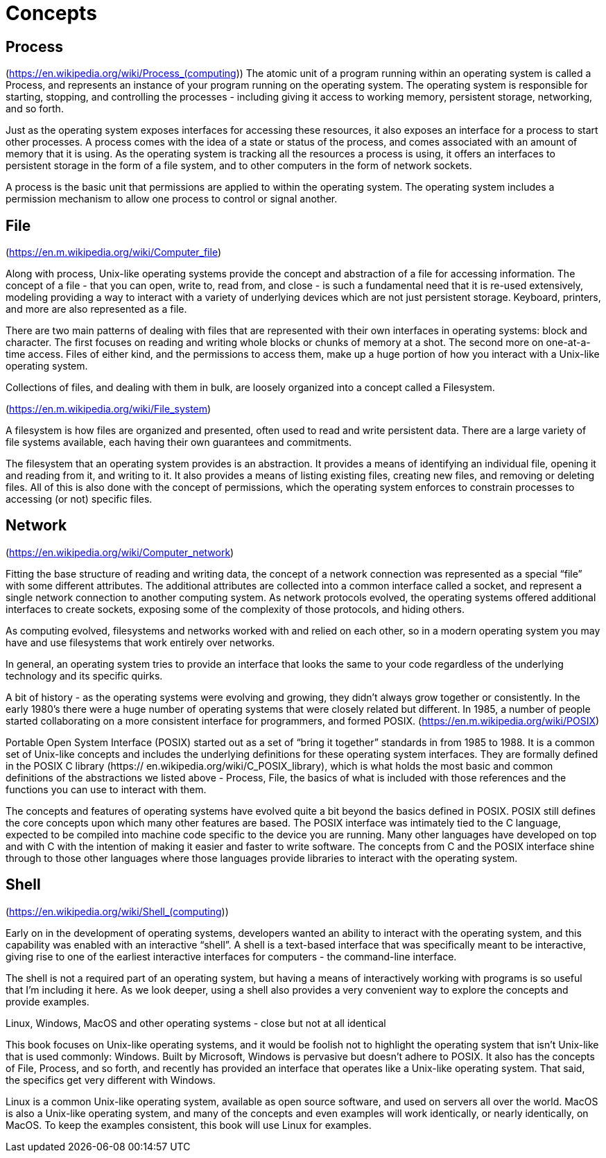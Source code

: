 = Concepts

== Process

(https://en.wikipedia.org/wiki/Process_(computing))
The atomic unit of a program running within an operating system is called a
Process, and represents an instance of your program running on the operating
system. The operating system is responsible for starting, stopping, and
controlling the processes - including giving it access to working memory,
persistent storage, networking, and so forth.

Just as the operating system exposes interfaces for accessing these resources,
it also exposes an interface for a process to start other processes. A process
comes with the idea of a state or status of the process, and comes associated
with an amount of memory that it is using. As the operating system is tracking
all the resources a process is using, it offers an interfaces to persistent
storage in the form of a file system, and to other computers in the form of
network sockets.

A process is the basic unit that permissions are applied to within the
operating system. The operating system includes a permission mechanism to allow
one process to control or signal another.

== File
(https://en.m.wikipedia.org/wiki/Computer_file)

Along with process, Unix-like operating systems provide the concept and
abstraction of a file for accessing information. The concept of a file - that
you can open, write to, read from, and close - is such a fundamental need that
it is re-used extensively, modeling providing a way to interact with a variety
of underlying devices which are not just persistent storage. Keyboard,
printers, and more are also represented as a file.

There are two main patterns of dealing with files that are represented with
their own interfaces in operating systems: block and character. The first
focuses on reading and writing whole blocks or chunks of memory at a shot. The
second more on one-at-a-time access. Files of either kind, and the permissions
to access them, make up a huge portion of how you interact with a Unix-like
operating system.

Collections of files, and dealing with them in bulk, are loosely organized into
a concept called a Filesystem.

(https://en.m.wikipedia.org/wiki/File_system)

A filesystem is how files are organized and presented, often used to read and
write persistent data. There are a large variety of file systems available,
each having their own guarantees and commitments.

The filesystem that an operating system provides is an abstraction. It provides
a means of identifying an individual file, opening it and reading from it, and
writing to it. It also provides a means of listing existing files, creating new
files, and removing or deleting files. All of this is also done with the
concept of permissions, which the operating system enforces to constrain
processes to accessing (or not) specific files.

== Network

(https://en.wikipedia.org/wiki/Computer_network)

Fitting the base structure of reading and writing data, the concept of a
network connection was represented as a special “file” with some different
attributes. The additional attributes are collected into a common interface
called a socket, and represent a single network connection to another computing
system. As network protocols evolved, the operating systems offered additional
interfaces to create sockets, exposing some of the complexity of those
protocols, and hiding others.

As computing evolved, filesystems and networks worked with and  relied on each
other, so in a modern operating system you may have and use filesystems that
work entirely over networks.

In general, an operating system tries to provide an interface that looks the
same to your code regardless of the underlying technology and its specific
quirks.

A bit of history - as the operating systems were evolving and growing, they
didn’t always grow together or consistently. In the early 1980’s there were a
huge number of operating systems that were closely related but different. In
1985, a number of people started collaborating on a more consistent interface
for programmers, and formed POSIX. (https://en.m.wikipedia.org/wiki/POSIX)

Portable Open System Interface (POSIX) started out as a set of “bring it
together” standards in from 1985 to 1988. It is a common set of Unix-like
concepts and includes the underlying definitions for these operating system
interfaces. They are formally defined in the POSIX C library (https://
en.wikipedia.org/wiki/C_POSIX_library), which is what holds the most basic and
common definitions of the abstractions we listed above - Process, File, the
basics of what is included with those references and the functions you can use
to interact with them.

The concepts and features of operating systems have evolved quite a bit beyond
the basics defined in POSIX. POSIX still defines the core concepts upon which
many other features are based. The POSIX interface was intimately tied to the C
language, expected to be compiled into machine code specific to the device you
are running. Many other languages have developed on top and with C with the
intention of making it easier and faster to write software. The concepts from C
and the POSIX interface shine through to those other languages where those
languages provide libraries to interact with the operating system.

== Shell

(https://en.wikipedia.org/wiki/Shell_(computing))

Early on in the development of operating systems, developers wanted an ability
to interact with the operating system, and this capability was enabled with an
interactive “shell”. A shell is a text-based interface that was specifically
meant to be interactive, giving rise to one of the earliest interactive
interfaces for computers - the command-line interface.

The shell is not a required part of an operating system, but having a means of
interactively working with programs is so useful that I’m including it here. As
we look deeper, using a shell also provides a very convenient way to explore
the concepts and provide examples.

Linux, Windows, MacOS and other operating systems - close but not at all
identical

This book focuses on Unix-like operating systems, and it would be foolish not
to highlight the operating system that isn’t Unix-like that is used commonly:
Windows. Built by Microsoft, Windows is pervasive but doesn’t adhere to POSIX.
It also has the concepts of File, Process, and so forth, and recently has
provided an interface that operates like a Unix-like operating system. That
said, the specifics get very different with Windows.

Linux is a common Unix-like operating system, available as open source
software, and used on servers all over the world. MacOS is also a Unix-like
operating system, and many of the concepts and even examples will work
identically, or nearly identically, on MacOS. To keep the examples consistent,
this book will use Linux for examples.

